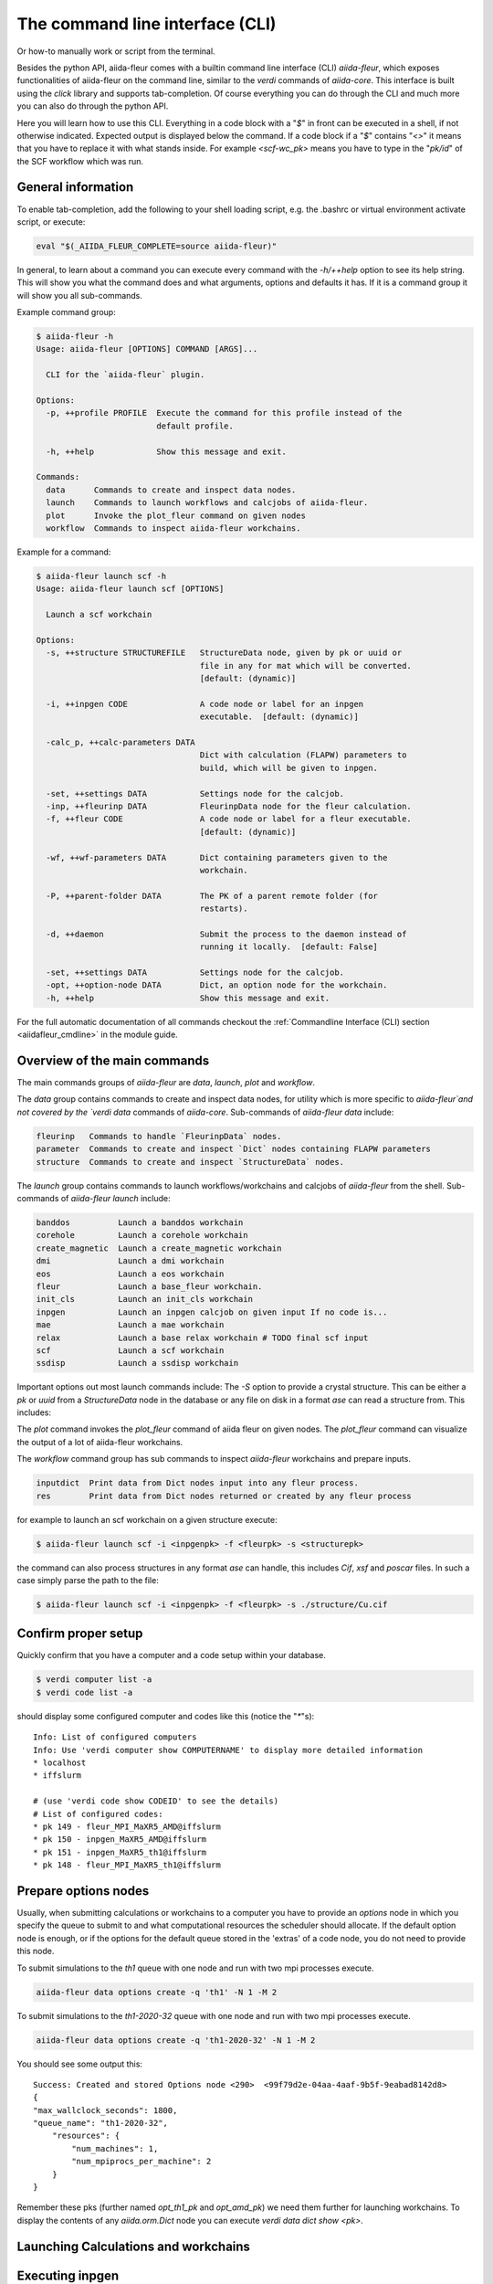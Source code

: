 The command line interface (CLI)
================================

Or how-to manually work or script from the terminal.

Besides the python API, aiida-fleur comes with a builtin command line interface (CLI) `aiida-fleur`,
which exposes functionalities of aiida-fleur on the command line, similar to the `verdi` commands of `aiida-core`. This interface is built using the `click` library and supports tab-completion. Of course everything you can do through the CLI and much more you can also do through the python API.

Here you will learn how to use this CLI. Everything in a code block with a "`$`" in front can be executed in a shell, if not otherwise indicated. Expected output is displayed below the command.
If a code block if a "`$`" contains "`<>`" it means that you have to replace it with what stands inside. For example `<scf-wc_pk>` means you have to type in the "`pk/id`" of the SCF workflow which was run.

General information
+++++++++++++++++++

To enable tab-completion, add the following to your shell loading script, e.g. the .bashrc or virtual environment activate script, or execute:

.. code-block:: bash

    eval "$(_AIIDA_FLEUR_COMPLETE=source aiida-fleur)"

In general, to learn about a command you can execute every command with the `-h/++help` option to see its help string. This will show you what the command does and what arguments, options and defaults it has. If it is a command group it will show you all sub-commands.

Example command group:

.. code-block:: bash

    $ aiida-fleur -h
    Usage: aiida-fleur [OPTIONS] COMMAND [ARGS]...
    
      CLI for the `aiida-fleur` plugin.
    
    Options:
      -p, ++profile PROFILE  Execute the command for this profile instead of the
                             default profile.
    
      -h, ++help             Show this message and exit.
    
    Commands:
      data      Commands to create and inspect data nodes.
      launch    Commands to launch workflows and calcjobs of aiida-fleur.
      plot      Invoke the plot_fleur command on given nodes
      workflow  Commands to inspect aiida-fleur workchains.

Example for a command:

.. code-block:: bash

    $ aiida-fleur launch scf -h
    Usage: aiida-fleur launch scf [OPTIONS]
    
      Launch a scf workchain
    
    Options:
      -s, ++structure STRUCTUREFILE   StructureData node, given by pk or uuid or
                                      file in any for mat which will be converted.
                                      [default: (dynamic)]
    
      -i, ++inpgen CODE               A code node or label for an inpgen
                                      executable.  [default: (dynamic)]
    
      -calc_p, ++calc-parameters DATA
                                      Dict with calculation (FLAPW) parameters to
                                      build, which will be given to inpgen.
    
      -set, ++settings DATA           Settings node for the calcjob.
      -inp, ++fleurinp DATA           FleurinpData node for the fleur calculation.
      -f, ++fleur CODE                A code node or label for a fleur executable.
                                      [default: (dynamic)]
    
      -wf, ++wf-parameters DATA       Dict containing parameters given to the
                                      workchain.
    
      -P, ++parent-folder DATA        The PK of a parent remote folder (for
                                      restarts).
    
      -d, ++daemon                    Submit the process to the daemon instead of
                                      running it locally.  [default: False]
    
      -set, ++settings DATA           Settings node for the calcjob.
      -opt, ++option-node DATA        Dict, an option node for the workchain.
      -h, ++help                      Show this message and exit.    
        
For the full automatic documentation of all commands checkout the :ref:`Commandline Interface (CLI) section <aiidafleur_cmdline>` in the module guide.

Overview of the main commands
+++++++++++++++++++++++++++++

The main commands groups of `aiida-fleur` are `data`, `launch`, `plot` and `workflow`.

The `data` group contains commands to create and inspect data nodes, for utility which is more specific to `aiida-fleur`and not covered by the `verdi data` commands of `aiida-core`. 
Sub-commands of `aiida-fleur data` include:

.. code-block:: bash

    fleurinp   Commands to handle `FleurinpData` nodes.
    parameter  Commands to create and inspect `Dict` nodes containing FLAPW parameters
    structure  Commands to create and inspect `StructureData` nodes.

The `launch` group contains commands to launch workflows/workchains and calcjobs of `aiida-fleur` from the shell. 
Sub-commands of `aiida-fleur launch` include:

.. code-block:: bash

    banddos          Launch a banddos workchain
    corehole         Launch a corehole workchain
    create_magnetic  Launch a create_magnetic workchain
    dmi              Launch a dmi workchain
    eos              Launch a eos workchain
    fleur            Launch a base_fleur workchain.
    init_cls         Launch an init_cls workchain
    inpgen           Launch an inpgen calcjob on given input If no code is...
    mae              Launch a mae workchain
    relax            Launch a base relax workchain # TODO final scf input
    scf              Launch a scf workchain
    ssdisp           Launch a ssdisp workchain

Important options out most launch commands include:
The `-S` option to provide a crystal structure. This can be either a `pk` or `uuid` from a `StructureData` node in the database or any file on disk in a format `ase` can read a structure from. This includes:


The `plot` command invokes the `plot_fleur` command of aiida fleur on given nodes. The `plot_fleur` command can visualize the output of a lot of aiida-fleur workchains.

The `workflow` command group has sub commands to inspect `aiida-fleur` workchains and prepare inputs.

.. code-block:: bash

    inputdict  Print data from Dict nodes input into any fleur process.
    res        Print data from Dict nodes returned or created by any fleur process



for example to launch an scf workchain on a given structure execute:

.. code-block:: bash

    $ aiida-fleur launch scf -i <inpgenpk> -f <fleurpk> -s <structurepk>

the command can also process structures in any format `ase` can handle, this includes `Cif`, `xsf` and `poscar` files. In such a case simply parse the path to the file:

.. code-block:: bash

    $ aiida-fleur launch scf -i <inpgenpk> -f <fleurpk> -s ./structure/Cu.cif

Confirm proper setup
++++++++++++++++++++

Quickly confirm that you have a computer and a code setup within your database.

.. code-block:: bash

    $ verdi computer list -a
    $ verdi code list -a

should display some configured computer and codes like this (notice the "`*`"s)::

    Info: List of configured computers
    Info: Use 'verdi computer show COMPUTERNAME' to display more detailed information
    * localhost
    * iffslurm

    # (use 'verdi code show CODEID' to see the details)
    # List of configured codes:
    * pk 149 - fleur_MPI_MaXR5_AMD@iffslurm
    * pk 150 - inpgen_MaXR5_AMD@iffslurm
    * pk 151 - inpgen_MaXR5_th1@iffslurm
    * pk 148 - fleur_MPI_MaXR5_th1@iffslurm

Prepare options nodes
+++++++++++++++++++++

Usually, when submitting calculations or workchains to a computer you have to provide an `options` node
in which you specify the queue to submit to and what computational resources the scheduler should allocate.
If the default option node is enough, or if the options for the default queue stored in the 'extras' of a code node, you do not need to provide this node.

To submit simulations to the `th1` queue with one node and run with two mpi processes execute. 

.. code-block:: bash

    aiida-fleur data options create -q 'th1' -N 1 -M 2

To submit simulations to the `th1-2020-32` queue with one node and run with two mpi processes execute. 

.. code-block:: bash

    aiida-fleur data options create -q 'th1-2020-32' -N 1 -M 2

You should see some output this::

    Success: Created and stored Options node <290>  <99f79d2e-04aa-4aaf-9b5f-9eabad8142d8>
    {
    "max_wallclock_seconds": 1800,
    "queue_name": "th1-2020-32",
        "resources": {
            "num_machines": 1,
            "num_mpiprocs_per_machine": 2
        }
    }

Remember these pks (further named `opt_th1_pk` and `opt_amd_pk`) we need them further for launching workchains.
To display the contents of any `aiida.orm.Dict` node you can execute `verdi data dict show <pk>`.

Launching Calculations and workchains
+++++++++++++++++++++++++++++++++++++

Executing inpgen
++++++++++++++++

First we run a simple inpgen calculation from the command line on a Si structure provided by some cif file.

.. code-block:: bash

    $ aiida-fleur launch inpgen -i inpgen_MaXR5_th1 -s Si.cif -q th1

The structure is provided via the `-s` option, which can either be an identifier of a `StructureData` node or any supported format by `ase.io` (see https://wiki.fysik.dtu.dk/ase/ase/io/io.html?highlight=formats)
Among many others this includes:

```
cif, poscar, xsf, xyz, concar, outcar, xtd, xsd
```
One should be cautious when dealing with film and magnetic structures, because one has to make sure that the setup is as fleur needs it, and that all the magnetic information is preserved. One could use this command to convert most formats to fleur input, or with `++dry-run` one can get an input file for the input generator without storing anything in the database.
Also the execution above will block the interpreter until the job is finished and you see the logged output.
If the job is finished look at output of the process with

.. code-block:: bash

    $ verdi calcjob show <inpgen_calc_pk>
    $ verdi process report <inpgen_calc_pk>

.. code-block:: bash

    $ verdi outputls <inpgen_calc_pk>

will show you all files retrieved and stored in the aiida_repository by aiida.

.. code-block:: bash

    $ verdi calcjob gotocomputer <inpgen_calc_pk>

you can go to the remote computer to the directory where the job was executed (execute there `exit` or `logout` to logout from the remote computer.).
To see print the inp.xml file or any other retrieved output file execute

.. code-block:: bash

    $ verdi cajcjob outputcat <inpgen_calc_pk>

to see the input file for the inpgen calculation execute: 

.. code-block:: bash

    $ verdi calcjob inputcat <inpgen_calc_pk>

Executing Fleur
+++++++++++++++

Launch fleur calculation works in the same way, per default the `base_fleur` workchain is launched, which has some basic error handlers for fleur calculations. On the resulting `FleurinpData` from the inpgen calculation above we now launch a fleur calculation.

.. code-block:: bash

    $ aiida-fleur launch fleur ++fleur fleur_MaXR5_th1 -inp <fleurinp_pk>

Executing higher workflows
++++++++++++++++++++++++++

The interface to launch other workflows is very similar to the interface and options of the base calculations.
This time for each command we execute we add the `-d` option to submit the workflow to the daemon, executing them in the background instead of blocking the interpreter.
You can launch directly workflows like this 

.. code-block:: bash

    $ aiida-fleur launch scf -d -s Si.cif -i inpgen_MaXR5_th1 ++fleur fleur_MaXR5_th1 -opt <opt_th1_pk>
    $ aiida-fleur launch relax -d -s Si.cif -i inpgen_MaXR5_th1 ++fleur fleur_MaXR5_th1 -opt <opt_th1_pk>

launch an equation of states in the background to a different queue as for the other workflows

.. code-block:: bash

    $ aiida-fleur launch eos -s Si.cif -i inpgen_MaXR5_th1 ++fleur fleur_MaXR5_AMD -opt <opt_amd_pk>


Check with 

.. code-block:: bash

    verdi process list -p1

what the status of the workflows is while they execute.
When they are finished we can visualize the results using the aiida-fleur plot command, which visualizes workchain results statically with matplotlib or interactive with bokeh.

.. code-block:: bash

    $ aiida-fleur plot <scf-wc_pk>
    $ aiida-fleur plot <eos_wc_pk>

To easily display inputs and result dictionaries of aiida-fleur workchains you can utilize the workflow sub-commands.

.. code-block:: bash

    $ aiida-fleur workflow inputcat <scf_wc_pk>
    $ aiida-fleur workflow res ++info <scf-wc_pk>


Congratulation, you finished the aiida-fleur command line tutorial!
Thanks you! If you have any feedback, suggestions, feature requests, contact a developer or write an issue in the aiida-fleur git repository: https://github.com/JuDFTteam/aiida-fleur .

# Further comments, where to go from here:

(DFT) code inter operability
++++++++++++++++++++++++++++

You can now run a kkr scf with this relaxed structure as inputs over the similar `aiida-kkr` CLI.
For example:
For this first look at the output from the fleur relax workflow above and identify the pk of the optimized output structure

.. code-block:: bash

    $ verdi node show <relax_wc_pk>

.. code-block:: bash
   
    $ aiida-kkr launch scf -S <optimized_structure_pk> ++kkr <kkr_code>++voro <voronoi_code>

For more on this checkout the aiida-kkr tutorials.

Common workflows
++++++++++++++++

There is also work going on for common workflow interfaces between DFT codes.
For this checkout the aiida-common-workflow repository (https://github.com/aiidateam/aiida-common-workflows).
This is per default installed with all codes on quantum mobile, not here on iffaiida.
These common workflows use protocols ('moderate', 'fast', 'precise'), which are code specific, but which allow to execute the same type of workflow on otherwise the same input for example to following lines would execute an equation of states workflow with different codes on quantum mobile (otherwise needs more inputs):

.. code-block:: bash

    aiida-common-workflows launch eos -S Fe -p moderate fleur
    aiida-common-workflows launch eos -S Fe -p fast quantum_espresso
    aiida-common-workflows launch eos -S Fe -p precise siesta
    aiida-common-workflows launch eos -S Fe cp2k

Other useful commandline interfaces:
 - ASE: (https://wiki.fysik.dtu.dk/ase/cmdline.html)

Commandline versus python work
++++++++++++++++++++++++++++++

Work on the commandline is rather interactive, if you do not write a bash script to execute the commands you may loose information on the execution and maybe how to find things, if you have not logged something. The same if true for working with ipython.
For testing and small projects the command line interface is really useful and fast.
For large projects we still suggest strongly to use the python interface, because there you have the full functionality of `aiida-fleur` making it easier to execute a sequence of workflows which depend on each other.
